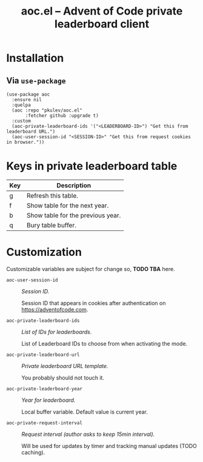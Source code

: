 #+TITLE: aoc.el -- Advent of Code private leaderboard client

[[2021][file:https://github.com/pkulev/aoc.el/blob/main/images/screenshot1.png]]
[[2020][file:https://github.com/pkulev/aoc.el/blob/main/images/screenshot2.png]]

* Installation

** Via =use-package=
   #+begin_src elisp
     (use-package aoc
       :ensure nil
       :quelpa
       (aoc :repo "pkulev/aoc.el"
            :fetcher github :upgrade t)
       :custom
       (aoc-private-leaderboard-ids '("<LEADERBOARD-ID>") "Get this from leaderboard URL.")
       (aoc-user-session-id "<SESSION-ID>" "Get this from request cookies in browser."))
   #+end_src

* Keys in private leaderboard table

  |-----+-----------------------------------|
  | Key | Description                       |
  |-----+-----------------------------------|
  | g   | Refresh this table.               |
  | f   | Show table for the next year.     |
  | b   | Show table for the previous year. |
  | q   | Bury table buffer.                |
  |-----+-----------------------------------|

* Customization
  Customizable variables are subject for change so, *TODO TBA* here.

  - =aoc-user-session-id= :: /Session ID./

    Session ID that appears in cookies after authentication on https://adventofcode.com.

  - =aoc-private-leaderboard-ids= :: /List of IDs for leaderboards./

    List of Leaderboard IDs to choose from when activating the mode.

  - =aoc-private-leaderboard-url= :: /Private leaderboard URL template./

    You probably should not touch it.

  - =aoc-private-leaderboard-year= :: /Year for leaderboard./

    Local buffer variable. Default value is current year.

  - =aoc-private-request-interval= :: /Request interval (author asks to keep 15min interval)./

    Will be used for updates by timer and tracking manual updates (TODO caching).

